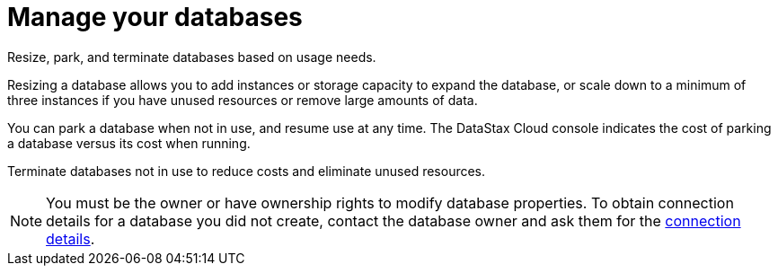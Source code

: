 = Manage your databases
:slug: managing-databases

Resize, park, and terminate databases based on usage needs.

Resizing a database allows you to add instances or storage capacity to expand the database, or scale down to a minimum of three instances if you have unused resources or remove large amounts of data.

You can park a database when not in use, and resume use at any time.
The DataStax Cloud console indicates the cost of parking a database versus its cost when running.

Terminate databases not in use to reduce costs and eliminate unused resources.
[NOTE]
====
You must be the owner or have ownership rights to modify database properties.
To obtain connection details for a database you did not create, contact the database owner and ask them for the xref:obtaining-database-credentials.adoc[connection details].
====
